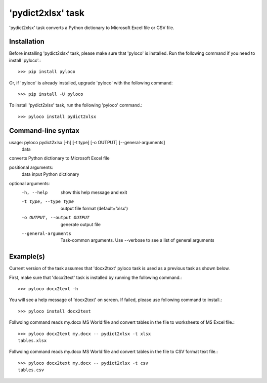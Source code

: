 ==================
'pydict2xlsx' task
==================

'pydict2xlsx' task converts a Python dictionary to Microsoft Excel file
or CSV file.

Installation
------------

Before installing 'pydict2xlsx' task, please make sure that 'pyloco' is installed.
Run the following command if you need to install 'pyloco'.::

    >>> pip install pyloco

Or, if 'pyloco' is already installed, upgrade 'pyloco' with the following command::

    >>> pip install -U pyloco

To install 'pydict2xlsx' task, run the following 'pyloco' command.::

    >>> pyloco install pydict2xlsx

Command-line syntax
-------------------

usage: pyloco pydict2xlsx [-h] [-t type] [-o OUTPUT] [--general-arguments]
                          data

converts Python dictionary to Microsoft Excel file

positional arguments:
  data                  input Python dictionary

optional arguments:
  -h, --help            show this help message and exit
  -t type, --type type  output file format (default='xlsx')
  -o OUTPUT, --output OUTPUT
                        generate output file
  --general-arguments   Task-common arguments. Use --verbose to see a list of
                        general arguments


Example(s)
----------

Current version of the task assumes that 'docx2text' pyloco task is used as
a previous task as shown below.

First, make sure that 'docx2text' task is installed by running the following
command.::

    >>> pyloco docx2text -h

You will see a help message of 'docx2text' on screen. If failed, please use
following command to install.::

    >>> pyloco install docx2text

Follwoing command reads my.docx MS World file and convert tables in the file
to worksheets of MS Excel file.::

    >>> pyloco docx2text my.docx -- pydict2xlsx -t xlsx
    tables.xlsx

Follwoing command reads my.docx MS World file and convert tables in the file
to CSV format text file.::

    >>> pyloco docx2text my.docx -- pydict2xlsx -t csv
    tables.csv
